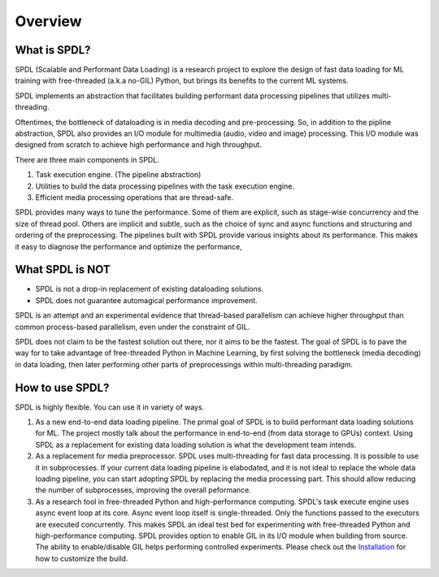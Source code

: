 Overview
========

What is SPDL?
-------------

SPDL (Scalable and Performant Data Loading) is a research project to explore
the design of fast data loading for ML training with free-threaded (a.k.a no-GIL) Python,
but brings its benefits to the current ML systems.

SPDL implements an abstraction that facilitates building performant data processing
pipelines that utilizes multi-threading.

Oftentimes, the bottleneck of dataloading is in media decoding and pre-processing.
So, in addition to the pipline abstraction, SPDL also provides an I/O module for
multimedia (audio, video and image) processing.
This I/O module was designed from scratch to achieve high performance and high throughput.

There are three main components in SPDL.

1. Task execution engine. (The pipeline abstraction)
2. Utilities to build the data processing pipelines with the task execution engine.
3. Efficient media processing operations that are thread-safe.

SPDL provides many ways to tune the performance. Some of them are explicit,
such as stage-wise concurrency and the size of thread pool.
Others are implicit and subtle, such as the choice of sync and async functions
and structuring and ordering of the preprocessing.
The pipelines built with SPDL provide various insights about its performance.
This makes it easy to diagnose the performance and optimize the performance, 

What SPDL is NOT
----------------

* SPDL is not a drop-in replacement of existing dataloading solutions.
* SPDL does not guarantee automagical performance improvement.

SPDL is an attempt and an experimental evidence that thread-based parallelism can
achieve higher throughput than common process-based parallelism,
even under the constraint of GIL.

SPDL does not claim to be the fastest solution out there, nor it aims to be the
fastest. The goal of SPDL is to pave the way for to take advantage of free-threaded
Python in Machine Learning, by first solving the bottleneck (media decoding)
in data loading, then later performing other parts of preprocessings within
multi-threading paradigm.

How to use SPDL?
----------------

SPDL is highly flexible. You can use it in variety of ways.

1. As a new end-to-end data loading pipeline.
   The primal goal of SPDL is to build performant data loading solutions for ML.
   The project mostly talk about the performance in end-to-end (from data storage
   to GPUs) context.
   Using SPDL as a replacement for existing data loading solution is what the
   development team intends.
2. As a replacement for media preprocessor.
   SPDL uses multi-threading for fast data processing. It is possible to use it in
   subprocesses. If your current data loading pipeline is elabodated, and it is not
   ideal to replace the whole data loading pipeline, you can start adopting SPDL
   by replacing the media processing part. This should allow reducing the number of
   subprocesses, improving the overall peformance.
3. As a research tool in free-threaded Python and high-performance computing.
   SPDL's task execute engine uses async event loop at its core. Async event loop
   itself is single-threaded. Only the functions passed to the executors are
   executed concurrently. This makes SPDL an ideal test bed for experimenting with
   free-threaded Python and high-performance computing.
   SPDL provides option to enable GIL in its I/O module when building from source.
   The ability to enable/disable GIL helps performing controlled experiments.
   Please check out the `Installation <./installation.html>`_ for how to customize the build.
